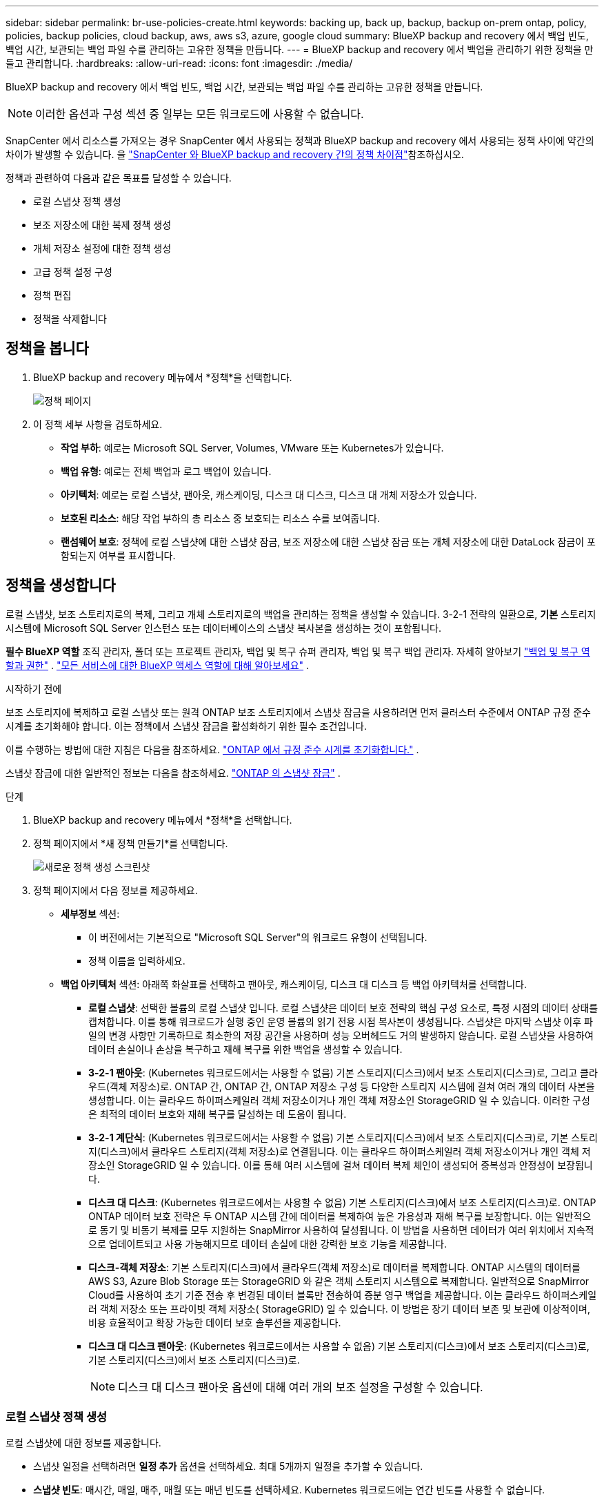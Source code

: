 ---
sidebar: sidebar 
permalink: br-use-policies-create.html 
keywords: backing up, back up, backup, backup on-prem ontap, policy, policies, backup policies, cloud backup, aws, aws s3, azure, google cloud 
summary: BlueXP backup and recovery 에서 백업 빈도, 백업 시간, 보관되는 백업 파일 수를 관리하는 고유한 정책을 만듭니다. 
---
= BlueXP backup and recovery 에서 백업을 관리하기 위한 정책을 만들고 관리합니다.
:hardbreaks:
:allow-uri-read: 
:icons: font
:imagesdir: ./media/


[role="lead"]
BlueXP backup and recovery 에서 백업 빈도, 백업 시간, 보관되는 백업 파일 수를 관리하는 고유한 정책을 만듭니다.


NOTE: 이러한 옵션과 구성 섹션 중 일부는 모든 워크로드에 사용할 수 없습니다.

SnapCenter 에서 리소스를 가져오는 경우 SnapCenter 에서 사용되는 정책과 BlueXP backup and recovery 에서 사용되는 정책 사이에 약간의 차이가 발생할 수 있습니다. 을 link:reference-policy-differences-snapcenter.html["SnapCenter 와 BlueXP backup and recovery 간의 정책 차이점"]참조하십시오.

정책과 관련하여 다음과 같은 목표를 달성할 수 있습니다.

* 로컬 스냅샷 정책 생성
* 보조 저장소에 대한 복제 정책 생성
* 개체 저장소 설정에 대한 정책 생성
* 고급 정책 설정 구성
* 정책 편집
* 정책을 삭제합니다




== 정책을 봅니다

. BlueXP backup and recovery 메뉴에서 *정책*을 선택합니다.
+
image:screen-br-policies.png["정책 페이지"]

. 이 정책 세부 사항을 검토하세요.
+
** *작업 부하*: 예로는 Microsoft SQL Server, Volumes, VMware 또는 Kubernetes가 있습니다.
** *백업 유형*: 예로는 전체 백업과 로그 백업이 있습니다.
** *아키텍처*: 예로는 로컬 스냅샷, 팬아웃, 캐스케이딩, 디스크 대 디스크, 디스크 대 개체 저장소가 있습니다.
** *보호된 리소스*: 해당 작업 부하의 총 리소스 중 보호되는 리소스 수를 보여줍니다.
** *랜섬웨어 보호*: 정책에 로컬 스냅샷에 대한 스냅샷 잠금, 보조 저장소에 대한 스냅샷 잠금 또는 개체 저장소에 대한 DataLock 잠금이 포함되는지 여부를 표시합니다.






== 정책을 생성합니다

로컬 스냅샷, 보조 스토리지로의 복제, 그리고 개체 스토리지로의 백업을 관리하는 정책을 생성할 수 있습니다. 3-2-1 전략의 일환으로, *기본* 스토리지 시스템에 Microsoft SQL Server 인스턴스 또는 데이터베이스의 스냅샷 복사본을 생성하는 것이 포함됩니다.

*필수 BlueXP 역할* 조직 관리자, 폴더 또는 프로젝트 관리자, 백업 및 복구 슈퍼 관리자, 백업 및 복구 백업 관리자. 자세히 알아보기 link:reference-roles.html["백업 및 복구 역할과 권한"] .  https://docs.netapp.com/us-en/bluexp-setup-admin/reference-iam-predefined-roles.html["모든 서비스에 대한 BlueXP 액세스 역할에 대해 알아보세요"^] .

.시작하기 전에
보조 스토리지에 복제하고 로컬 스냅샷 또는 원격 ONTAP 보조 스토리지에서 스냅샷 잠금을 사용하려면 먼저 클러스터 수준에서 ONTAP 규정 준수 시계를 초기화해야 합니다. 이는 정책에서 스냅샷 잠금을 활성화하기 위한 필수 조건입니다.

이를 수행하는 방법에 대한 지침은 다음을 참조하세요.  https://docs.netapp.com/us-en/ontap/snaplock/initialize-complianceclock-task.html["ONTAP 에서 규정 준수 시계를 초기화합니다."^] .

스냅샷 잠금에 대한 일반적인 정보는 다음을 참조하세요.  https://docs.netapp.com/us-en/ontap/snaplock/snapshot-lock-concept.html["ONTAP 의 스냅샷 잠금"^] .

.단계
. BlueXP backup and recovery 메뉴에서 *정책*을 선택합니다.
. 정책 페이지에서 *새 정책 만들기*를 선택합니다.
+
image:screen-br-policies-new-nodata.png["새로운 정책 생성 스크린샷"]

. 정책 페이지에서 다음 정보를 제공하세요.
+
** *세부정보* 섹션:
+
*** 이 버전에서는 기본적으로 "Microsoft SQL Server"의 워크로드 유형이 선택됩니다.
*** 정책 이름을 입력하세요.


** *백업 아키텍처* 섹션: 아래쪽 화살표를 선택하고 팬아웃, 캐스케이딩, 디스크 대 디스크 등 백업 아키텍처를 선택합니다.
+
*** *로컬 스냅샷*: 선택한 볼륨의 로컬 스냅샷 입니다. 로컬 스냅샷은 데이터 보호 전략의 핵심 구성 요소로, 특정 시점의 데이터 상태를 캡처합니다. 이를 통해 워크로드가 실행 중인 운영 볼륨의 읽기 전용 시점 복사본이 생성됩니다. 스냅샷은 마지막 스냅샷 이후 파일의 변경 사항만 기록하므로 최소한의 저장 공간을 사용하며 성능 오버헤드도 거의 발생하지 않습니다. 로컬 스냅샷을 사용하여 데이터 손실이나 손상을 복구하고 재해 복구를 위한 백업을 생성할 수 있습니다.
*** *3-2-1 팬아웃*: (Kubernetes 워크로드에서는 사용할 수 없음) 기본 스토리지(디스크)에서 보조 스토리지(디스크)로, 그리고 클라우드(객체 저장소)로.  ONTAP 간, ONTAP 간, ONTAP 저장소 구성 등 다양한 스토리지 시스템에 걸쳐 여러 개의 데이터 사본을 생성합니다.  이는 클라우드 하이퍼스케일러 객체 저장소이거나 개인 객체 저장소인 StorageGRID 일 수 있습니다.  이러한 구성은 최적의 데이터 보호와 재해 복구를 달성하는 데 도움이 됩니다.
*** *3-2-1 계단식*: (Kubernetes 워크로드에서는 사용할 수 없음) 기본 스토리지(디스크)에서 보조 스토리지(디스크)로, 기본 스토리지(디스크)에서 클라우드 스토리지(객체 저장소)로 연결됩니다.  이는 클라우드 하이퍼스케일러 객체 저장소이거나 개인 객체 저장소인 StorageGRID 일 수 있습니다.  이를 통해 여러 시스템에 걸쳐 데이터 복제 체인이 생성되어 중복성과 안정성이 보장됩니다.
*** *디스크 대 디스크*: (Kubernetes 워크로드에서는 사용할 수 없음) 기본 스토리지(디스크)에서 보조 스토리지(디스크)로.  ONTAP ONTAP 데이터 보호 전략은 두 ONTAP 시스템 간에 데이터를 복제하여 높은 가용성과 재해 복구를 보장합니다.  이는 일반적으로 동기 및 비동기 복제를 모두 지원하는 SnapMirror 사용하여 달성됩니다.  이 방법을 사용하면 데이터가 여러 위치에서 지속적으로 업데이트되고 사용 가능해지므로 데이터 손실에 대한 강력한 보호 기능을 제공합니다.
*** *디스크-객체 저장소*: 기본 스토리지(디스크)에서 클라우드(객체 저장소)로 데이터를 복제합니다. ONTAP 시스템의 데이터를 AWS S3, Azure Blob Storage 또는 StorageGRID 와 같은 객체 스토리지 시스템으로 복제합니다. 일반적으로 SnapMirror Cloud를 사용하여 초기 기준 전송 후 변경된 데이터 블록만 전송하여 증분 영구 백업을 제공합니다. 이는 클라우드 하이퍼스케일러 객체 저장소 또는 프라이빗 객체 저장소( StorageGRID) 일 수 있습니다. 이 방법은 장기 데이터 보존 및 보관에 이상적이며, 비용 효율적이고 확장 가능한 데이터 보호 솔루션을 제공합니다.
*** *디스크 대 디스크 팬아웃*: (Kubernetes 워크로드에서는 사용할 수 없음) 기본 스토리지(디스크)에서 보조 스토리지(디스크)로, 기본 스토리지(디스크)에서 보조 스토리지(디스크)로.
+

NOTE: 디스크 대 디스크 팬아웃 옵션에 대해 여러 개의 보조 설정을 구성할 수 있습니다.









=== 로컬 스냅샷 정책 생성

로컬 스냅샷에 대한 정보를 제공합니다.

* 스냅샷 일정을 선택하려면 *일정 추가* 옵션을 선택하세요. 최대 5개까지 일정을 추가할 수 있습니다.
* *스냅샷 빈도*: 매시간, 매일, 매주, 매월 또는 매년 빈도를 선택하세요. Kubernetes 워크로드에는 연간 빈도를 사용할 수 없습니다.
* *스냅샷 보존*: 보관할 스냅샷 수를 입력합니다.
* *로그 백업 활성화*: (쿠버네티스 워크로드에서는 사용할 수 없음) 로그 백업 옵션을 선택하고 로그 백업 빈도와 보존 기간을 설정합니다. 이 작업을 수행하려면 로그 백업이 이미 구성되어 있어야 합니다. 을 link:br-start-configure.html["로그 디렉토리 구성"]참조하십시오.
* *공급자*: (Kubernetes 워크로드에만 해당) Kubernetes 애플리케이션 리소스를 호스팅하는 스토리지 공급자를 선택합니다.
* *백업 대상*: (쿠버네티스 워크로드만 해당) 백업 대상 시스템을 선택하세요. 스냅샷이 저장될 스토리지 시스템입니다. 백업 환경 내에서 대상에 액세스할 수 있는지 확인하세요.
* 선택적으로 일정 오른쪽에 있는 *고급*을 선택하여 SnapMirror 레이블을 설정하고 스냅샷 잠금을 활성화합니다(Kubernetes 워크로드에서는 사용할 수 없음).
+
** * SnapMirror 레이블*: 레이블은 관계의 보존 규칙에 따라 지정된 스냅샷을 전송하기 위한 마커 역할을 합니다. 스냅샷에 레이블을 추가하면 해당 스냅샷이 SnapMirror 복제 대상으로 표시됩니다.
** *시점 기준 오프셋*: 스냅샷을 시의 시작부터 오프셋할 분 수를 입력합니다. 예를 들어, *15*를 입력하면 스냅샷은 시의 15분에 촬영됩니다.
** *무음 시간 활성화*: 무음 시간 활성화 여부를 선택합니다. 무음 시간은 스냅샷이 생성되지 않는 시간으로, 백업 프로세스의 방해 없이 유지 관리 또는 기타 작업을 수행할 수 있도록 합니다. 사용량이 많은 시간이나 유지 관리 기간에 시스템 부하를 줄이는 데 유용합니다.
** *스냅샷 잠금 활성화*: 변조 방지 스냅샷 활성화 여부를 선택합니다. 이 옵션을 활성화하면 지정된 보존 기간이 만료될 때까지 스냅샷을 삭제하거나 변경할 수 없습니다. 이 기능은 랜섬웨어 공격으로부터 데이터를 보호하고 데이터 무결성을 보장하는 데 필수적입니다.
** *스냅샷 잠금 기간*: 스냅샷을 잠그려는 일, 월 또는 년 수를 입력하세요.






=== 보조 설정(보조 저장소로의 복제)에 대한 정책 생성

보조 저장소에 복제에 대한 정보를 제공합니다.  로컬 스냅샷 설정의 일정 정보는 보조 설정에 표시됩니다.  이러한 설정은 Kubernetes 워크로드에는 사용할 수 없습니다.

* *백업*: 매시간, 매일, 매주, 매월 또는 매년 빈도를 선택하세요.
* *백업 대상*: 백업을 위한 보조 저장소의 대상 시스템을 선택합니다.
* *보관*: 보관할 스냅샷 수를 입력하세요.
* *스냅샷 잠금 활성화*: 변조 방지 스냅샷을 활성화할지 여부를 선택합니다.
* *스냅샷 잠금 기간*: 스냅샷을 잠그려는 일, 월 또는 년 수를 입력하세요.
* *중등학교로 전학*:
+
** * ONTAP 전송 일정 - 인라인* 옵션이 기본적으로 선택되어 있으며, 이는 스냅샷이 보조 스토리지 시스템으로 즉시 전송됨을 의미합니다. 백업 일정을 따로 예약할 필요가 없습니다.
** 기타 옵션: 연기 이체를 선택하는 경우 이체는 즉시 이루어지지 않으며 일정을 설정할 수 있습니다.






=== 개체 저장소 설정에 대한 정책 생성

개체 스토리지 백업에 대한 정보를 제공합니다. 이러한 설정을 Kubernetes 워크로드의 "백업 설정"이라고 합니다.


NOTE: 표시되는 필드는 선택한 공급자와 아키텍처에 따라 달라집니다.



==== AWS 객체 스토리지에 대한 정책 생성

다음 필드에 정보를 입력하세요:

* *공급자*: *AWS*를 선택하세요.
* *AWS 계정*: AWS 계정을 선택하세요.
* *백업 대상*: 등록된 S3 개체 스토리지 대상을 선택하세요. 백업 환경에서 해당 대상에 액세스할 수 있는지 확인하세요.
* *IPspace*: 백업 작업에 사용할 IPspace를 선택합니다. 여러 IPspace가 있고 백업에 사용할 IPspace를 제어하려는 경우 유용합니다.
* *일정 설정*: 로컬 스냅샷에 설정된 일정을 선택합니다. 일정은 로컬 스냅샷 일정에 따라 설정되므로 삭제할 수는 있지만 추가할 수는 없습니다.
* *보관 사본*: 보관할 스냅샷 수를 입력합니다.
* *실행 위치*: 개체 스토리지에 데이터를 백업할 ONTAP 전송 일정을 선택합니다.
* *객체 저장소에서 보관 스토리지로 백업을 계층화*: 보관 스토리지(예: AWS Glacier)로 백업을 계층화하려는 경우 계층 옵션과 보관할 일수를 선택합니다.




==== Microsoft Azure 개체 저장소에 대한 정책 만들기

다음 필드에 정보를 입력하세요:

* *공급자*: *Azure*를 선택하세요.
* *Azure 구독*: 검색된 구독 중에서 Azure 구독을 선택하세요.
* *Azure 리소스 그룹*: 검색된 리소스 그룹 중에서 Azure 리소스 그룹을 선택합니다.
* *백업 대상*: 등록된 개체 스토리지 대상을 선택하세요. 백업 환경 내에서 해당 대상에 액세스할 수 있는지 확인하세요.
* *IPspace*: 백업 작업에 사용할 IPspace를 선택합니다. 여러 IPspace가 있고 백업에 사용할 IPspace를 제어하려는 경우 유용합니다.
* *일정 설정*: 로컬 스냅샷에 설정된 일정을 선택합니다. 일정은 로컬 스냅샷 일정에 따라 설정되므로 삭제할 수는 있지만 추가할 수는 없습니다.
* *보관 사본*: 보관할 스냅샷 수를 입력합니다.
* *실행 위치*: 개체 스토리지에 데이터를 백업할 ONTAP 전송 일정을 선택합니다.
* *객체 저장소에서 보관 저장소로 백업을 계층화*: 보관 저장소로 백업을 계층화하려면 계층 옵션과 보관할 일수를 선택합니다.




==== StorageGRID 객체 스토리지에 대한 정책 생성

다음 필드에 정보를 입력하세요:

* * 공급자 *: * StorageGRID * 를 선택합니다.
* * StorageGRID 자격 증명*: 검색된 자격 증명 중에서 StorageGRID 자격 증명을 선택하세요. 이 자격 증명은 StorageGRID 개체 스토리지 시스템에 액세스하는 데 사용되며 설정 옵션에 입력됩니다.
* *백업 대상*: 등록된 S3 개체 스토리지 대상을 선택하세요. 백업 환경에서 해당 대상에 액세스할 수 있는지 확인하세요.
* *IPspace*: 백업 작업에 사용할 IPspace를 선택합니다. 여러 IPspace가 있고 백업에 사용할 IPspace를 제어하려는 경우 유용합니다.
* *일정 설정*: 로컬 스냅샷에 설정된 일정을 선택합니다. 일정은 로컬 스냅샷 일정에 따라 설정되므로 삭제할 수는 있지만 추가할 수는 없습니다.
* *보관 사본*: 각 주파수에 대해 보관할 스냅샷 수를 입력합니다.
* *객체 스토리지에 대한 전송 일정*: (Kubernetes 워크로드에서는 사용할 수 없음) ONTAP 전송 일정을 선택하여 데이터를 개체 스토리지에 백업합니다.
* *무결성 검사 활성화*: (쿠버네티스 워크로드에서는 사용할 수 없음) 개체 스토리지에서 무결성 검사(스냅샷 잠금)를 활성화할지 여부를 선택합니다. 이를 통해 백업이 유효하고 성공적으로 복원될 수 있습니다. 무결성 검사 빈도는 기본적으로 7일로 설정됩니다. 백업이 수정되거나 삭제되지 않도록 보호하려면 *무결성 검사* 옵션을 선택하십시오. 검사는 최신 스냅샷에서만 실행됩니다. 최신 스냅샷에 대한 무결성 검사를 활성화하거나 비활성화할 수 있습니다.
* *객체 저장소에서 보관 스토리지로 백업 계층화*: (Kubernetes 워크로드에서는 사용할 수 없음) 백업을 보관 스토리지로 계층화하려면 계층 옵션과 보관 일수를 선택합니다.




=== 정책에서 고급 설정 구성

선택적으로 정책에서 고급 설정을 구성할 수 있습니다. 이러한 설정은 로컬 스냅샷, 보조 스토리지로의 복제, 개체 스토리지로의 백업을 포함한 모든 백업 아키텍처에서 사용할 수 있습니다. Kubernetes 워크로드에서는 이러한 설정을 사용할 수 없습니다.

image:screen-br-policies-advanced.png["BlueXP backup and recovery 정책에 대한 고급 설정 스크린샷"]

.단계
. BlueXP backup and recovery 메뉴에서 *정책*을 선택합니다.
. 정책 페이지에서 *새 정책 만들기*를 선택합니다.
. *정책 > 고급* 설정 섹션에서 아래쪽 화살표를 선택하고 옵션을 선택하세요.
. 다음 정보를 제공합니다.
+
** *복사 전용 백업*: 다른 백업 애플리케이션을 사용하여 리소스를 백업할 수 있는 복사 전용 백업(Microsoft SQL Server 백업 유형)을 선택합니다.
** *가용성 그룹 설정*: 원하는 백업 복제본을 선택하거나 특정 복제본을 지정합니다. 이 설정은 SQL Server 가용성 그룹이 있고 백업에 사용할 복제본을 제어하려는 경우 유용합니다.
** *최대 전송 속도*: 대역폭 사용량에 제한을 두지 않으려면 *무제한*을 선택하십시오. 전송 속도를 제한하려면 *제한됨*을 선택하고 백업을 개체 스토리지에 업로드하는 데 할당할 네트워크 대역폭을 1~1,000Mbps로 선택하십시오. 기본적으로 ONTAP 작업 환경의 볼륨에서 개체 스토리지로 백업 데이터를 전송하는 데 무제한 대역폭을 사용할 수 있습니다. 백업 트래픽이 일반 사용자 워크로드에 영향을 미치는 경우, 전송 중에 사용되는 네트워크 대역폭을 줄이는 것이 좋습니다.
** *백업 재시도*: 실패 또는 중단 시 작업을 재시도하려면 *실패 시 작업 재시도 사용*을 선택합니다. 스냅샷 및 백업 작업의 최대 재시도 횟수와 재시도 시간 간격을 입력합니다. 재시도 횟수는 10회 미만이어야 합니다. 이 설정은 실패 또는 중단 시 백업 작업을 재시도하려는 경우에 유용합니다.
+

TIP: 스냅샷 빈도가 1시간으로 설정된 경우 최대 지연 시간과 재시도 횟수는 45분을 초과해서는 안 됩니다.





* *랜섬웨어 검사*: 각 버킷에 대해 랜섬웨어 검사를 활성화할지 여부를 선택합니다. 이렇게 하면 로컬 스냅샷, 보조 스토리지, 개체 스토리지에 스냅샷 잠금이 활성화됩니다. 검사 빈도를 일 단위로 입력합니다.


* *백업 확인*: 백업 확인 기능을 활성화할지, 즉시 사용할지 나중에 사용할지 선택합니다. 이 기능은 백업의 유효성과 성공적인 복원 가능성을 보장합니다. 백업의 무결성을 보장하기 위해 이 옵션을 활성화하는 것이 좋습니다. 보조 저장소가 구성된 경우 기본적으로 백업 확인은 보조 저장소에서 실행됩니다. 보조 저장소가 구성되지 않은 경우 백업 확인은 기본 저장소에서 실행됩니다.
+
image:screen-br-policies-advanced-more-backup-verification.png["BlueXP backup and recovery 정책에 대한 백업 확인 설정 스크린샷"]

+
또한 다음 옵션을 구성하세요.

+
** *매일*, *매주*, *매월* 또는 *매년* 확인: 백업 확인 주기를 *나중에*로 선택한 경우, 백업 확인 빈도를 선택하세요. 이렇게 하면 백업의 무결성을 정기적으로 검사하고 성공적으로 복원할 수 있습니다.
** *백업 레이블*: 백업 레이블을 입력하세요. 이 레이블은 시스템에서 백업을 식별하는 데 사용되며 백업을 추적하고 관리하는 데 유용합니다.
** *데이터베이스 일관성 검사*: 데이터베이스 일관성 검사 사용 여부를 선택합니다. 이 옵션은 백업 전에 데이터베이스의 일관성을 유지하도록 보장하며, 이는 데이터 무결성을 보장하는 데 매우 중요합니다.
** *로그 백업 확인*: 로그 백업을 확인할지 여부를 선택합니다. 확인 서버를 선택합니다. 디스크-투-디스크 또는 3-2-1을 선택한 경우 확인 저장 위치도 선택합니다. 이 옵션은 로그 백업의 유효성과 성공적인 복원 가능성을 보장하며, 이는 데이터베이스 무결성 유지에 중요합니다.


* *네트워킹*: 백업 작업에 사용할 네트워크 인터페이스를 선택합니다. 여러 네트워크 인터페이스가 있고 백업에 사용할 인터페이스를 제어하려는 경우 유용합니다.
+
** *IPspace*: 백업 작업에 사용할 IPspace를 선택합니다. 여러 IPspace가 있고 백업에 사용할 IPspace를 제어하려는 경우 유용합니다.
** *프라이빗 엔드포인트 구성*: 개체 스토리지에 프라이빗 엔드포인트를 사용하는 경우, 백업 작업에 사용할 프라이빗 엔드포인트 구성을 선택하세요. 백업이 프라이빗 네트워크 연결을 통해 안전하게 전송되도록 하려는 경우 유용합니다.


* *알림*: 백업 작업에 대한 이메일 알림을 활성화할지 여부를 선택합니다. 백업 작업이 시작, 완료 또는 실패할 때 알림을 받으려는 경우 유용합니다.




== 정책을 편집합니다

정책에 대한 백업 아키텍처, 백업 빈도, 보존 정책 및 기타 설정을 편집할 수 있습니다.

정책을 편집할 때 다른 보호 수준을 추가할 수 있지만, 보호 수준을 제거할 수는 없습니다. 예를 들어, 정책이 로컬 스냅샷만 보호하는 경우, 보조 스토리지에 복제를 추가하거나 개체 스토리지에 백업을 추가할 수 있습니다. 로컬 스냅샷과 복제가 있는 경우, 개체 스토리지를 추가할 수 있습니다. 하지만 로컬 스냅샷, 복제, 개체 스토리지가 모두 있는 경우, 이러한 수준 중 하나를 제거할 수 없습니다.

개체 스토리지에 백업하는 정책을 편집하는 경우 보관을 활성화할 수 있습니다.

SnapCenter 에서 리소스를 가져온 경우 SnapCenter 에서 사용되는 정책과 BlueXP backup and recovery 에서 사용되는 정책 사이에 차이가 있을 수 있습니다. 을 link:reference-policy-differences-snapcenter.html["SnapCenter 와 BlueXP backup and recovery 간의 정책 차이점"]참조하십시오.

.필수 BlueXP 역할
조직 관리자 또는 폴더 또는 프로젝트 관리자.  https://docs.netapp.com/us-en/bluexp-setup-admin/reference-iam-predefined-roles.html["모든 서비스에 대한 BlueXP 액세스 역할에 대해 알아보세요"^] .

.단계
. BlueXP 에서 *보호* > *백업 및 복구*로 이동하세요.
. *정책* 탭을 선택하세요.
. 편집할 정책을 선택하세요.
. *작업*을 선택하세요 image:icon-action.png["작업 아이콘"] 아이콘을 클릭하고 *편집*을 선택하세요.




== 정책을 삭제합니다

더 이상 필요하지 않은 정책은 삭제할 수 있습니다.


TIP: 작업 부하와 연결된 정책은 삭제할 수 없습니다.

.단계
. BlueXP 에서 *보호* > *백업 및 복구*로 이동하세요.
. *정책* 탭을 선택하세요.
. 삭제할 정책을 선택하세요.
. *작업*을 선택하세요 image:icon-action.png["작업 아이콘"] 아이콘을 클릭하고 *삭제*를 선택하세요.
. 확인 대화 상자에서 정보를 검토하고 *삭제*를 선택하세요.

